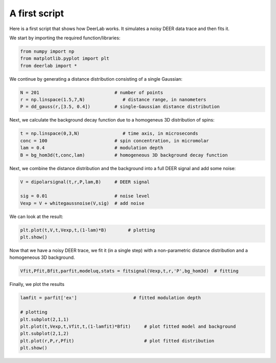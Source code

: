 A first script
============================================================

Here is a first script that shows how DeerLab works. It simulates a noisy DEER data trace and then fits it.

We start by importing the required function/libraries:

.. code-block:: python

   from numpy import np
   from matplotlib.pyplot import plt
   from deerlab import *

We continue by generating a distance distribution consisting of a single Gaussian:

.. code-block:: python

   N = 201                            # number of points
   r = np.linspace(1.5,7,N)              # distance range, in nanometers
   P = dd_gauss(r,[3.5, 0.4])         # single-Gaussian distance distribution

Next, we calculate the background decay function due to a homogeneus 3D distribution of spins:

.. code-block:: python

   t = np.linspace(0,3,N)                # time axis, in microseconds
   conc = 100                         # spin concentration, in micromolar
   lam = 0.4                          # modulation depth
   B = bg_hom3d(t,conc,lam)           # homogeneous 3D background decay function

Next, we combine the distance distribution and the background into a full DEER signal and add some noise:

.. code-block:: python

   V = dipolarsignal(t,r,P,lam,B)     # DEER signal

   sig = 0.01                         # noise level
   Vexp = V + whitegaussnoise(V,sig)  # add noise

We can look at the result:

.. code-block:: python

   plt.plot(t,V,t,Vexp,t,(1-lam)*B)        # plotting
   plt.show()

Now that we have a noisy DEER trace, we fit it (in a single step) with a non-parametric distance distribution and a homogeneous 3D background.

.. code-block:: python

   Vfit,Pfit,Bfit,parfit,modeluq,stats = fitsignal(Vexp,t,r,'P',bg_hom3d)  # fitting

Finally, we plot the results

.. code-block:: python

   lamfit = parfit['ex']                     # fitted modulation depth
   
   # plotting
   plt.subplot(2,1,1)
   plt.plot(t,Vexp,t,Vfit,t,(1-lamfit)*Bfit)     # plot fitted model and background
   plt.subplot(2,1,2)
   plt.plot(r,P,r,Pfit)                          # plot fitted distribution
   plt.show()
